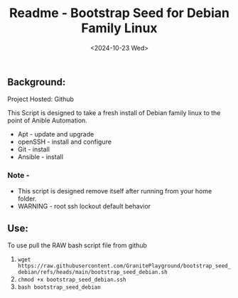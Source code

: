 #+title: Readme - Bootstrap Seed for Debian Family Linux
#+date: <2024-10-23 Wed>

** Background:
Project Hosted: Github

This Script is designed to take a fresh install of Debian family linux to the point of Anible Automation.

  - Apt - update and upgrade
  - openSSH - install and configure
  - Git - install
  - Ansible - install

*** Note -
- This script is designed remove itself after running from your home folder.
- WARNING - root ssh lockout default behavior


** Use:
To use pull the RAW bash script file from github
  1. ~wget https://raw.githubusercontent.com/GranitePlayground/bootstrap_seed_debian/refs/heads/main/bootstrap_seed_debian.sh~
  2. ~chmod +x bootstrap_seed_debian.ssh~
  3. ~bash bootstrap_seed_debian~
